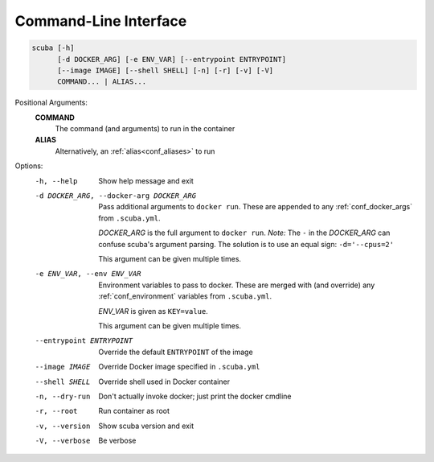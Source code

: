 Command-Line Interface
======================

.. code-block::

   scuba [-h]
         [-d DOCKER_ARG] [-e ENV_VAR] [--entrypoint ENTRYPOINT]
         [--image IMAGE] [--shell SHELL] [-n] [-r] [-v] [-V]
         COMMAND... | ALIAS...


Positional Arguments:
  **COMMAND**
        The command (and arguments) to run in the container

  **ALIAS**
        Alternatively, an :ref:`alias<conf_aliases>` to run

Options:
  -h, --help            Show help message and exit
  -d DOCKER_ARG, --docker-arg DOCKER_ARG
                        Pass additional arguments to ``docker run``.
                        These are appended to any :ref:`conf_docker_args` from
                        ``.scuba.yml``.

                        *DOCKER_ARG* is the full argument to ``docker run``.
                        *Note:* The ``-`` in the *DOCKER_ARG* can confuse scuba's
                        argument parsing. The solution is to use an equal sign:
                        ``-d='--cpus=2'``

                        This argument can be given multiple times.

  -e ENV_VAR, --env ENV_VAR
                        Environment variables to pass to docker.
                        These are merged with (and override) any
                        :ref:`conf_environment` variables from ``.scuba.yml``.

                        *ENV_VAR* is given as ``KEY=value``.

                        This argument can be given multiple times.

  --entrypoint ENTRYPOINT
                        Override the default ``ENTRYPOINT`` of the image
  --image IMAGE         Override Docker image specified in ``.scuba.yml``
  --shell SHELL         Override shell used in Docker container
  -n, --dry-run         Don't actually invoke docker; just print the docker cmdline
  -r, --root            Run container as root
  -v, --version         Show scuba version and exit
  -V, --verbose         Be verbose
